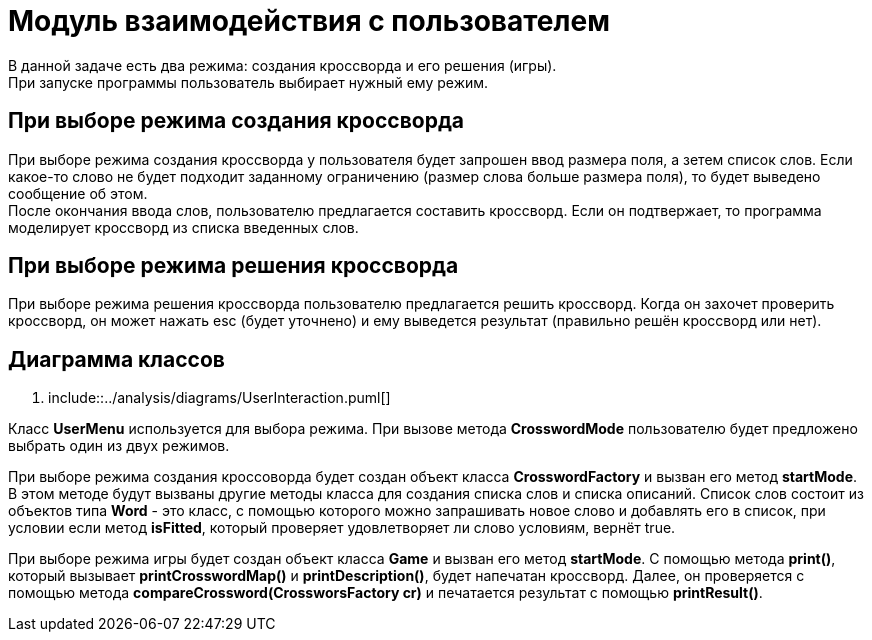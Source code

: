 = Модуль взаимодействия с пользователем

В данной задаче есть два режима: создания кроссворда и его решения (игры). +
При запуске программы пользователь выбирает нужный ему режим. +

== При выборе режима создания кроссворда +
При выборе режима создания кроссворда у пользователя будет запрошен ввод размера поля, а зетем список слов. Если какое-то слово не будет подходит заданному ограничению (размер слова больше размера поля), то будет выведено сообщение об этом. +
После окончания ввода слов, пользователю предлагается составить кроссворд. Если он подтвержает, то программа моделирует кроссворд из списка введенных слов. +

== При выборе режима решения кроссворда +
При выборе режима решения кроссворда пользователю предлагается решить кроссворд. Когда он захочет проверить кроссворд, он может нажать esc (будет уточнено) и ему выведется результат (правильно решён кроссворд или нет). +

== Диаграмма классов

[plantuml,format="png"]
--
. include::../analysis/diagrams/UserInteraction.puml[]
--

Класс *UserMenu* используется для выбора режима. При вызове метода *CrosswordMode* пользователю будет предложено выбрать один из двух режимов. +

При выборе режима создания кроссоворда будет создан объект класса *CrosswordFactory* и вызван его метод *startMode*. В этом методе будут вызваны другие методы класса для создания списка слов и списка описаний. Список слов состоит из объектов типа *Word* - это класс, с помощью которого можно запрашивать новое слово и добавлять его в список, при условии если метод *isFitted*, который проверяет удовлетворяет ли слово условиям, вернёт true. +

При выборе режима игры будет создан объект класса *Game* и вызван его метод *startMode*. С помощью метода *print()*, который вызывает *printCrosswordMap()* и *printDescription()*, будет напечатан кроссворд. Далее, он проверяется с помощью метода *compareCrossword(CrossworsFactory cr)* и печатается результат с помощью *printResult()*.